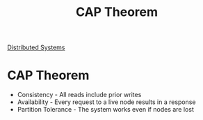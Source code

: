 :PROPERTIES:
:ID:       24E68804-DE23-40C2-8C95-AD473D7DDD73
:END:
#+title: CAP Theorem
#+filetags: :Drill:Programming:
[[id:5A1C593C-55D4-4760-B85A-A7112FB017A9][Distributed Systems]]

* CAP Theorem
  :PROPERTIES:
  :ID:       4A2ED9C8-1227-49AF-94A2-9DA49A1FD268
  :END:

- Consistency         - All reads include prior writes
- Availability        - Every request to a live node results in a response
- Partition Tolerance - The system works even if nodes are lost
